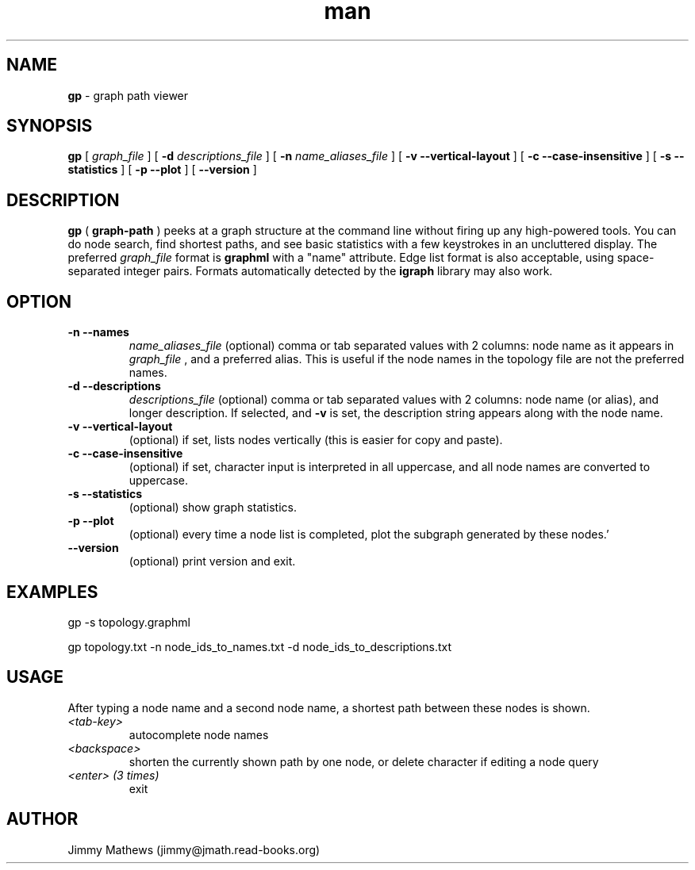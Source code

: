 .\" Manpage for gp (graph-path).
.\" Contact jimmy@jmath.read-books.org to correct errors or typos.
.TH man 1 "4 May 2020" "0.2" "gp man page"

.SH NAME
.B gp
\- graph path viewer

.SH SYNOPSIS
.B gp
[
.I graph_file
] [
.B -d
.I descriptions_file
] [
.B -n
.I name_aliases_file
] [
.B -v --vertical-layout
] [
.B -c --case-insensitive
] [
.B -s --statistics
] [
.B -p --plot
] [
.B --version
]


.SH DESCRIPTION
.B gp 
(
.B graph-path
) peeks at a graph structure at the command line without firing up any high-powered tools. You can do node search, find shortest paths, and see basic statistics with a few keystrokes in an uncluttered display. The preferred 
.I graph_file
format is
.B graphml
with a "name" attribute. Edge list format is also acceptable, using space-separated integer pairs. Formats automatically detected by the
.B igraph
library may also work.

.SH OPTION
.TP
.B -n --names
.I name_aliases_file
(optional) comma or tab separated values with 2 columns: node name as it appears in
.I graph_file
, and a preferred alias. This is useful if the node names in the topology file are not the preferred names.
.TP
.B -d --descriptions
.I descriptions_file
(optional) comma or tab separated values with 2 columns: node name (or alias), and longer description.  If selected, and
.B -v
is set, the description string appears along with the node name.
.TP
.B -v --vertical-layout
(optional) if set, lists nodes vertically (this is easier for copy and paste).
.TP
.B -c --case-insensitive
(optional) if set, character input is interpreted in all uppercase, and all node names are converted to uppercase.
.TP
.B -s --statistics
(optional) show graph statistics.
.TP
.B -p --plot
(optional) every time a node list is completed, plot the subgraph generated by these nodes.'
.TP
.B --version
(optional) print version and exit.

.SH EXAMPLES
gp -s topology.graphml

gp topology.txt -n node_ids_to_names.txt -d node_ids_to_descriptions.txt 
.SH USAGE
After typing a node name and a second node name, a shortest path between these nodes is shown.
.TP
.I <tab-key>
autocomplete node names
.TP
.I <backspace>
shorten the currently shown path by one node, or delete character if editing a node query
.TP
.I <enter> (3 times)
exit
.SH AUTHOR
Jimmy Mathews (jimmy@jmath.read-books.org)

